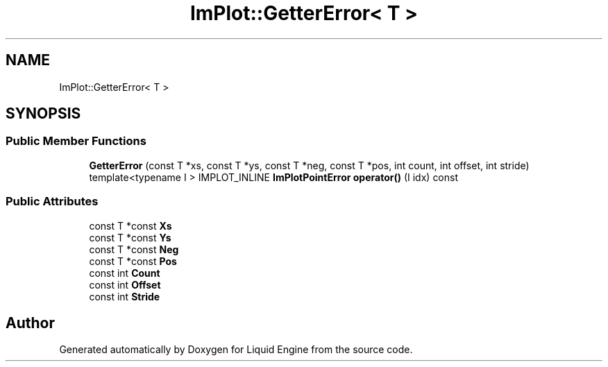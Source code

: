 .TH "ImPlot::GetterError< T >" 3 "Wed Jul 9 2025" "Liquid Engine" \" -*- nroff -*-
.ad l
.nh
.SH NAME
ImPlot::GetterError< T >
.SH SYNOPSIS
.br
.PP
.SS "Public Member Functions"

.in +1c
.ti -1c
.RI "\fBGetterError\fP (const T *xs, const T *ys, const T *neg, const T *pos, int count, int offset, int stride)"
.br
.ti -1c
.RI "template<typename I > IMPLOT_INLINE \fBImPlotPointError\fP \fBoperator()\fP (I idx) const"
.br
.in -1c
.SS "Public Attributes"

.in +1c
.ti -1c
.RI "const T *const \fBXs\fP"
.br
.ti -1c
.RI "const T *const \fBYs\fP"
.br
.ti -1c
.RI "const T *const \fBNeg\fP"
.br
.ti -1c
.RI "const T *const \fBPos\fP"
.br
.ti -1c
.RI "const int \fBCount\fP"
.br
.ti -1c
.RI "const int \fBOffset\fP"
.br
.ti -1c
.RI "const int \fBStride\fP"
.br
.in -1c

.SH "Author"
.PP 
Generated automatically by Doxygen for Liquid Engine from the source code\&.
